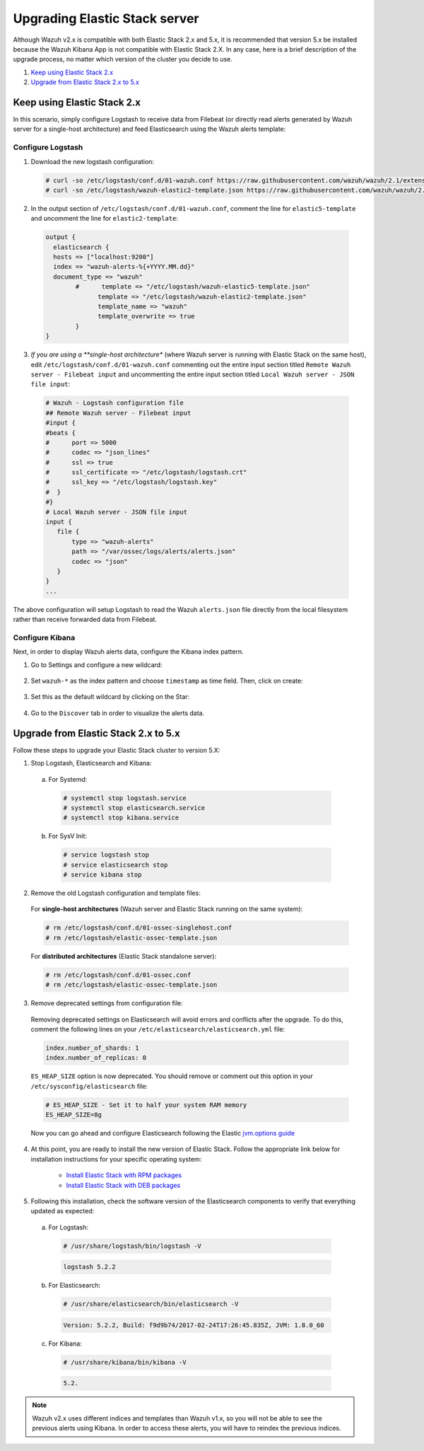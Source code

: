 .. Copyright (C) 2019 Wazuh, Inc.

.. _upgrading_elastic_stack:

Upgrading Elastic Stack server
==============================

Although Wazuh v2.x is compatible with both Elastic Stack 2.x and 5.x, it is recommended that version 5.x be installed because the Wazuh Kibana App is not compatible with Elastic Stack 2.X. In any case, here is a brief description of the upgrade process, no matter which version of the cluster you decide to use.

#. `Keep using Elastic Stack 2.x`_
#. `Upgrade from Elastic Stack 2.x to 5.x`_

Keep using Elastic Stack 2.x
----------------------------

In this scenario, simply configure Logstash to receive data from Filebeat (or directly read alerts generated by Wazuh server for a single-host architecture) and feed Elasticsearch using the Wazuh alerts template:

Configure Logstash
^^^^^^^^^^^^^^^^^^

1. Download the new logstash configuration:

  .. code-block:: console

    # curl -so /etc/logstash/conf.d/01-wazuh.conf https://raw.githubusercontent.com/wazuh/wazuh/2.1/extensions/logstash/01-wazuh.conf
    # curl -so /etc/logstash/wazuh-elastic2-template.json https://raw.githubusercontent.com/wazuh/wazuh/2.1/extensions/elasticsearch/wazuh-elastic2-template.json

2. In the output section of ``/etc/logstash/conf.d/01-wazuh.conf``, comment the line for ``elastic5-template`` and uncomment the line for ``elastic2-template``:

  .. code-block:: pkgconfig

    output {
      elasticsearch {
      hosts => ["localhost:9200"]
      index => "wazuh-alerts-%{+YYYY.MM.dd}"
      document_type => "wazuh"
            #      template => "/etc/logstash/wazuh-elastic5-template.json"
	          template => "/etc/logstash/wazuh-elastic2-template.json"
	          template_name => "wazuh"
	          template_overwrite => true
	    }
    }

3. *If you are using a **single-host architecture** (where Wazuh server is running with Elastic Stack on the same host), edit ``/etc/logstash/conf.d/01-wazuh.conf`` commenting out the entire input section titled ``Remote Wazuh server - Filebeat input`` and uncommenting the entire input section titled ``Local Wazuh server - JSON file input``:

  .. code-block:: pkgconfig

    # Wazuh - Logstash configuration file
    ## Remote Wazuh server - Filebeat input
    #input {
    #beats {
    #      port => 5000
    #      codec => "json_lines"
    #      ssl => true
    #      ssl_certificate => "/etc/logstash/logstash.crt"
    #      ssl_key => "/etc/logstash/logstash.key"
    #  }
    #}
    # Local Wazuh server - JSON file input
    input {
       file {
           type => "wazuh-alerts"
           path => "/var/ossec/logs/alerts/alerts.json"
           codec => "json"
       }
    }
    ...

The above configuration will setup Logstash to read the Wazuh ``alerts.json`` file directly from the local filesystem rather than receive forwarded data from Filebeat.

Configure Kibana
^^^^^^^^^^^^^^^^

Next, in order to display Wazuh alerts data, configure the Kibana index pattern.

1. Go to Settings and configure a new wildcard:

  .. thumbnail:: ../../../images/installation/kibana-elk2-set.png
    :align: center
    :width: 100%

2. Set ``wazuh-*`` as the index pattern and choose ``timestamp`` as time field. Then, click on create:

  .. thumbnail:: ../../../images/installation/kibana-elk2.png
    :align: center
    :width: 100%

3. Set this as the default wildcard by clicking on the Star:

  .. thumbnail:: ../../../images/installation/kibana-elk.png
    :align: center
    :width: 100%

4. Go to the ``Discover`` tab in order to visualize the alerts data.

Upgrade from Elastic Stack 2.x to 5.x
-------------------------------------

Follow these steps to upgrade your Elastic Stack cluster to version 5.X:

1. Stop Logstash, Elasticsearch and Kibana:

  a) For Systemd:

    .. code-block:: console

        # systemctl stop logstash.service
        # systemctl stop elasticsearch.service
        # systemctl stop kibana.service

  b) For SysV Init:

    .. code-block:: console

      # service logstash stop
      # service elasticsearch stop
      # service kibana stop

2. Remove the old Logstash configuration and template files:

  For **single-host architectures** (Wazuh server and Elastic Stack running on the same system):

  .. code-block:: console

   # rm /etc/logstash/conf.d/01-ossec-singlehost.conf
   # rm /etc/logstash/elastic-ossec-template.json

  For **distributed architectures** (Elastic Stack standalone server):

  .. code-block:: console

   # rm /etc/logstash/conf.d/01-ossec.conf
   # rm /etc/logstash/elastic-ossec-template.json

3. Remove deprecated settings from configuration file:

  Removing deprecated settings on Elasticsearch will avoid errors and conflicts after the upgrade. To do this, comment the following lines on your ``/etc/elasticsearch/elasticsearch.yml`` file:

  .. code-block:: yaml

    index.number_of_shards: 1
    index.number_of_replicas: 0

  ``ES_HEAP_SIZE`` option is now deprecated. You should remove or comment out this option in your  ``/etc/sysconfig/elasticsearch`` file:

  .. code-block:: yaml

    # ES_HEAP_SIZE - Set it to half your system RAM memory
    ES_HEAP_SIZE=8g

  Now you can go ahead and configure Elasticsearch following the Elastic `jvm.options guide <https://www.elastic.co/guide/en/elasticsearch/reference/master/heap-size.html>`_

4. At this point, you are ready to install the new version of Elastic Stack. Follow the appropriate link below for installation instructions for your specific operating system:

    - `Install Elastic Stack with RPM packages <https://documentation.wazuh.com/2.1/installation-guide/installing-elastic-stack/elastic_server_rpm.html#elastic-server-rpm>`_
    - `Install Elastic Stack with DEB packages <https://documentation.wazuh.com/2.1/installation-guide/installing-elastic-stack/elastic_server_deb.html#elastic-server-deb>`_

5. Following this installation, check the software version of the Elasticsearch components to verify that everything updated as expected:

  a) For Logstash:

    .. code-block:: console

      # /usr/share/logstash/bin/logstash -V

    .. code-block:: none
      :class: output

      logstash 5.2.2

  b) For Elasticsearch:

    .. code-block:: console

      # /usr/share/elasticsearch/bin/elasticsearch -V

    .. code-block:: none
      :class: output

      Version: 5.2.2, Build: f9d9b74/2017-02-24T17:26:45.835Z, JVM: 1.8.0_60

  c) For Kibana:

    .. code-block:: console

      # /usr/share/kibana/bin/kibana -V

    .. code-block:: none
      :class: output

      5.2.

.. note:: Wazuh v2.x uses different indices and templates than Wazuh v1.x, so you will not be able to see the previous alerts using Kibana. In order to access these alerts, you will have to reindex the previous indices.
